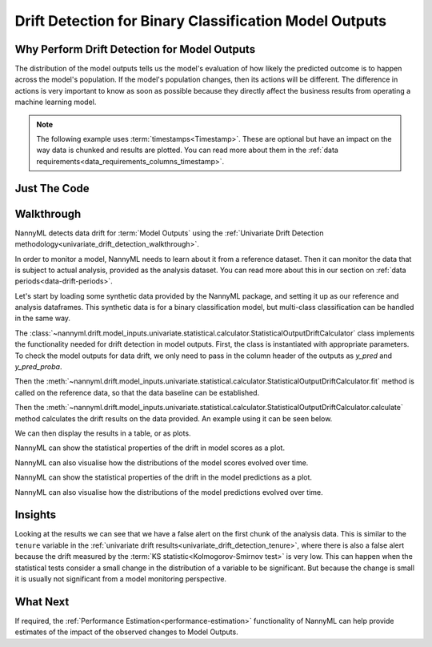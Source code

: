 .. _drift_detection_for_binary_classification_model_outputs:

=======================================================
Drift Detection for Binary Classification Model Outputs
=======================================================

Why Perform Drift Detection for Model Outputs
---------------------------------------------

The distribution of the model outputs tells us the model's evaluation of how likely
the predicted outcome is to happen across the model's population.
If the model's population changes, then its actions will be different.
The difference in actions is very important to know as soon as possible because
they directly affect the business results from operating a machine learning model.

.. note::
    The following example uses :term:`timestamps<Timestamp>`.
    These are optional but have an impact on the way data is chunked and results are plotted.
    You can read more about them in the :ref:`data requirements<data_requirements_columns_timestamp>`.


Just The Code
------------------------------------

.. nbimport::
    :path: ./example_notebooks/Tutorial - Drift - Model Outputs - Binary Classification.ipynb
    :cells: 1 3 4 6 8 10 12

Walkthrough
------------------------------------------------

NannyML detects data drift for :term:`Model Outputs` using the
:ref:`Univariate Drift Detection methodology<univariate_drift_detection_walkthrough>`.

In order to monitor a model, NannyML needs to learn about it from a reference dataset. Then it can monitor the data that is subject to actual analysis, provided as the analysis dataset.
You can read more about this in our section on :ref:`data periods<data-drift-periods>`.

Let's start by loading some synthetic data provided by the NannyML package, and setting it up as our reference and analysis dataframes. This synthetic data is for a binary classification model, but multi-class classification can be handled in the same way.

.. nbimport::
    :path: ./example_notebooks/Tutorial - Drift - Model Outputs - Binary Classification.ipynb
    :cells: 1

.. nbtable::
    :path: ./example_notebooks/Tutorial - Drift - Model Outputs - Binary Classification.ipynb
    :cell: 2

The :class:`~nannyml.drift.model_inputs.univariate.statistical.calculator.StatisticalOutputDriftCalculator`
class implements the functionality needed for drift detection in model outputs. First, the class is instantiated with appropriate parameters.
To check the model outputs for data drift, we only need to pass in the column header of the outputs as `y_pred` and `y_pred_proba`.

Then the :meth:`~nannyml.drift.model_inputs.univariate.statistical.calculator.StatisticalOutputDriftCalculator.fit` method
is called on the reference data, so that the data baseline can be established.

Then the :meth:`~nannyml.drift.model_inputs.univariate.statistical.calculator.StatisticalOutputDriftCalculator.calculate` method
calculates the drift results on the data provided. An example using it can be seen below.

.. nbimport::
    :path: ./example_notebooks/Tutorial - Drift - Model Outputs - Binary Classification.ipynb
    :cells: 3

We can then display the results in a table, or as plots.

.. nbimport::
    :path: ./example_notebooks/Tutorial - Drift - Model Outputs - Binary Classification.ipynb
    :cells: 4

.. nbtable::
    :path: ./example_notebooks/Tutorial - Drift - Model Outputs - Binary Classification.ipynb
    :cell: 5

NannyML can show the statistical properties of the drift in model scores as a plot.

.. nbimport::
    :path: ./example_notebooks/Tutorial - Drift - Model Outputs - Binary Classification.ipynb
    :cells: 6


.. image:: /_static/tutorials/detecting_data_drift/model_outputs/binary/drift-guide-score-drift.svg

NannyML can also visualise how the distributions of the model scores evolved over time.

.. nbimport::
    :path: ./example_notebooks/Tutorial - Drift - Model Outputs - Binary Classification.ipynb
    :cells: 8

.. image:: /_static/tutorials/detecting_data_drift/model_outputs/binary/drift-guide-score-distribution.svg

NannyML can show the statistical properties of the drift in the model predictions as a plot.

.. nbimport::
    :path: ./example_notebooks/Tutorial - Drift - Model Outputs - Binary Classification.ipynb
    :cells: 10

.. image:: /_static/tutorials/detecting_data_drift/model_outputs/binary/drift-guide-prediction-drift.svg

NannyML can also visualise how the distributions of the model predictions evolved over time.

.. nbimport::
    :path: ./example_notebooks/Tutorial - Drift - Model Outputs - Binary Classification.ipynb
    :cells: 12

.. image:: /_static/tutorials/detecting_data_drift/model_outputs/binary/drift-guide-prediction-distribution.svg


Insights
--------

Looking at the results we can see that we have a false alert on the first chunk of the analysis data. This is similar
to the ``tenure`` variable in the :ref:`univariate drift results<univariate_drift_detection_tenure>`, where there is also
a false alert because the drift measured by the :term:`KS statistic<Kolmogorov-Smirnov test>` is very low. This
can happen when the statistical tests consider a small change in the distribution of a variable
to be significant. But because the change is small it is usually not significant from a model monitoring perspective.


What Next
-----------------------

If required, the :ref:`Performance Estimation<performance-estimation>` functionality of NannyML can help provide estimates of the impact of the
observed changes to Model Outputs.
